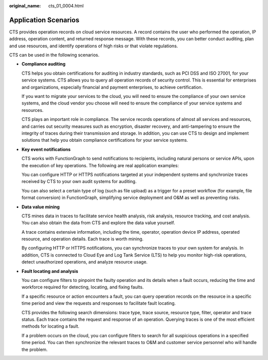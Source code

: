 :original_name: cts_01_0004.html

.. _cts_01_0004:

Application Scenarios
=====================

CTS provides operation records on cloud service resources. A record contains the user who performed the operation, IP address, operation content, and returned response message. With these records, you can better conduct auditing, plan and use resources, and identify operations of high risks or that violate regulations.

CTS can be used in the following scenarios.

-  **Compliance auditing**

   CTS helps you obtain certifications for auditing in industry standards, such as PCI DSS and ISO 27001, for your service systems. CTS allows you to query all operation records of security control. This is essential for enterprises and organizations, especially financial and payment enterprises, to achieve certification.

   If you want to migrate your services to the cloud, you will need to ensure the compliance of your own service systems, and the cloud vendor you choose will need to ensure the compliance of your service systems and resources.

   CTS plays an important role in compliance. The service records operations of almost all services and resources, and carries out security measures such as encryption, disaster recovery, and anti-tampering to ensure the integrity of traces during their transmission and storage. In addition, you can use CTS to design and implement solutions that help you obtain compliance certifications for your service systems.

-  **Key event notifications**

   CTS works with FunctionGraph to send notifications to recipients, including natural persons or service APIs, upon the execution of key operations. The following are real application examples:

   You can configure HTTP or HTTPS notifications targeted at your independent systems and synchronize traces received by CTS to your own audit systems for auditing.

   You can also select a certain type of log (such as file upload) as a trigger for a preset workflow (for example, file format conversion) in FunctionGraph, simplifying service deployment and O&M as well as preventing risks.

-  **Data value mining**

   CTS mines data in traces to facilitate service health analysis, risk analysis, resource tracking, and cost analysis. You can also obtain the data from CTS and explore the data value yourself.

   A trace contains extensive information, including the time, operator, operation device IP address, operated resource, and operation details. Each trace is worth mining.

   By configuring HTTP or HTTPS notifications, you can synchronize traces to your own system for analysis. In addition, CTS is connected to Cloud Eye and Log Tank Service (LTS) to help you monitor high-risk operations, detect unauthorized operations, and analyze resource usage.

-  **Fault locating and analysis**

   You can configure filters to pinpoint the faulty operation and its details when a fault occurs, reducing the time and workforce required for detecting, locating, and fixing faults.

   If a specific resource or action encounters a fault, you can query operation records on the resource in a specific time period and view the requests and responses to facilitate fault locating.

   CTS provides the following search dimensions: trace type, trace source, resource type, filter, operator and trace status. Each trace contains the request and response of an operation. Querying traces is one of the most efficient methods for locating a fault.

   If a problem occurs on the cloud, you can configure filters to search for all suspicious operations in a specified time period. You can then synchronize the relevant traces to O&M and customer service personnel who will handle the problem.
